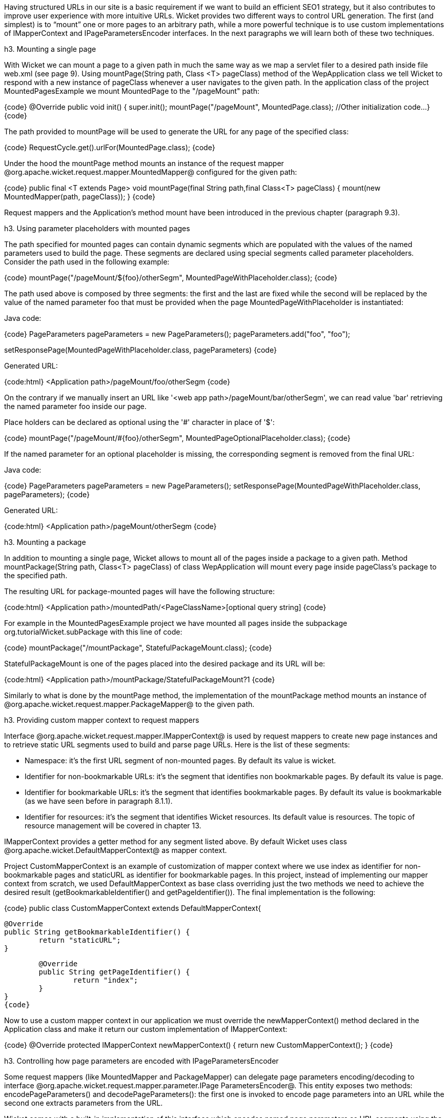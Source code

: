 

Having structured URLs in our site is a basic requirement if we want to build an efficient SEO1 strategy, but it also contributes to improve user experience with more intuitive URLs. Wicket provides two different ways to control URL generation. The first (and simplest) is to “mount” one or more pages to an arbitrary path, while a more powerful technique is to use custom implementations of IMapperContext and IPageParametersEncoder interfaces. In the next paragraphs we will learn both of these two techniques.

h3. Mounting a single page

With Wicket we can mount a page to a given path in much the same way as we map a servlet filer to a desired path inside file web.xml (see page 9). Using mountPage(String path, Class <T> pageClass) method of the WepApplication class we tell Wicket to respond with a new instance of pageClass whenever a user navigates to the given path. In the application class of the project MountedPagesExample we mount MountedPage to the "/pageMount" path:

{code}
@Override
public void init()
{
	super.init();
	mountPage("/pageMount", MountedPage.class);
	//Other initialization code...
}
{code}

The path provided to mountPage will be used to generate the URL for any page of the specified class:

{code}
//it will return "/pageMount"
RequestCycle.get().urlFor(MountedPage.class);
{code}

Under the hood the mountPage method mounts an instance of the request mapper @org.apache.wicket.request.mapper.MountedMapper@ configured for the given path:

{code}
public final <T extends Page> void mountPage(final String path,final Class<T> pageClass) {
	mount(new MountedMapper(path, pageClass));
}
{code}

Request mappers and the Application's method mount have been introduced in the previous chapter (paragraph 9.3).

h3. Using parameter placeholders with mounted pages

The path specified for mounted pages can contain dynamic segments which are populated with the values of the named parameters used to build the page. These segments are declared using special segments called parameter placeholders. Consider the path used in the following example:

{code}
mountPage("/pageMount/${foo}/otherSegm", MountedPageWithPlaceholder.class);
{code}

The path used above is composed by three segments: the first and the last are fixed while the second will be replaced by the value of the named parameter foo that must be provided when the page  MountedPageWithPlaceholder is instantiated:

Java code:

{code}
PageParameters pageParameters = new PageParameters();
pageParameters.add("foo", "foo");
				
setResponsePage(MountedPageWithPlaceholder.class, pageParameters)
{code}

Generated URL:

{code:html}
<Application path>/pageMount/foo/otherSegm
{code}

On the contrary if we manually insert an URL like '<web app path>/pageMount/bar/otherSegm', we can read value 'bar' retrieving the named parameter foo inside our page.

Place holders can be declared as optional using the '#' character in place of '$':

{code}
mountPage("/pageMount/#{foo}/otherSegm", MountedPageOptionalPlaceholder.class);
{code}

If the named parameter for an optional placeholder is missing, the corresponding segment is removed from the final URL:

Java code:

{code}
PageParameters pageParameters = new PageParameters();
setResponsePage(MountedPageWithPlaceholder.class, pageParameters);
{code}

Generated URL:

{code:html}
<Application path>/pageMount/otherSegm
{code}

h3. Mounting a package

In addition to mounting a single page, Wicket allows to mount all of the pages inside a package to a given path. Method mountPackage(String path, Class<T> pageClass) of class WepApplication will mount every page inside pageClass's package to the specified path.

The resulting URL for package-mounted pages will have the following structure:

{code:html}
<Application path>/mountedPath/<PageClassName>[optional query string]
{code}

For example in the MountedPagesExample project we have mounted all pages inside the subpackage org.tutorialWicket.subPackage with this line of code:

{code}
mountPackage("/mountPackage", StatefulPackageMount.class);
{code}

StatefulPackageMount is one of the pages placed into the desired package and its URL will be:

{code:html}
<Application path>/mountPackage/StatefulPackageMount?1
{code}

Similarly to what is done by the mountPage method, the implementation of the mountPackage method mounts an instance of @org.apache.wicket.request.mapper.PackageMapper@ to the given path.

h3. Providing custom mapper context to request mappers

Interface @org.apache.wicket.request.mapper.IMapperContext@ is used by request mappers to create new page instances and to retrieve static URL segments used to build and parse page URLs. Here is the list of these segments:

* Namespace: it's the first URL segment of non-mounted pages. By default its value is wicket.
* Identifier for non-bookmarkable URLs: it's the segment that identifies non bookmarkable pages. By default its value is page.
* Identifier for bookmarkable URLs: it's the segment that identifies bookmarkable pages. By default its value is bookmarkable (as we have seen before in paragraph 8.1.1).
* Identifier for resources: it's the segment that identifies Wicket resources. Its default value is resources. The topic of resource management will be covered in chapter 13.

IMapperContext provides a getter method for any segment listed above. By default Wicket uses class @org.apache.wicket.DefaultMapperContext@ as mapper context.

Project CustomMapperContext is an example of customization of mapper context where we use index as identifier for non-bookmarkable pages and staticURL as identifier for bookmarkable pages. In this project, instead of implementing our mapper context from scratch, we used DefaultMapperContext as base class overriding just the two methods we need to achieve the desired result (getBookmarkableIdentifier() and getPageIdentifier()).  The final implementation is the following:

{code}
public class CustomMapperContext extends DefaultMapperContext{

	@Override
	public String getBookmarkableIdentifier() {
		return "staticURL";
	}

	@Override
	public String getPageIdentifier() {
		return "index";
	}
}
{code}

Now to use a custom mapper context in our application we must override the newMapperContext() method declared in the Application class and make it return our custom implementation of IMapperContext:

{code}
@Override
protected IMapperContext newMapperContext() {
	return new CustomMapperContext();
}
{code}

h3. Controlling how page parameters are encoded with IPageParametersEncoder

Some request mappers (like MountedMapper and PackageMapper) can delegate page parameters encoding/decoding to interface @org.apache.wicket.request.mapper.parameter.IPage ParametersEncoder@. This entity exposes two methods: encodePageParameters() and decodePageParameters(): the first  one is invoked to encode page parameters into an URL while the second one extracts parameters from the URL.

Wicket comes with a built-in implementation of this interface which encodes named page parameters as URL segments using the following pattern: /paramName1/paramValue1/paramName2/param Value2...

This built-in encoder is @org.apache.wicket.request.mapper.parameter.UrlPathPageParametersEncoder@ class. In the @PageParametersEncoderExample@ project we have manually mounted a @MountedMapper@ that takes as input also an @UrlPathPageParametersEncoder@:

{code}
@Override
public void init() {
	super.init();
	mount(new MountedMapper("/mountedPath", MountedPage.class, new UrlPathPageParametersEncoder()));
}
{code}

The home page of the project contains just a link to the MountedPage web page. The code of the link and the resulting page URL are:

Link code:

{code}
add(new Link("mountedPage") {

	@Override
	public void onClick() {
		
		PageParameters pageParameters = new PageParameters();
		pageParameters.add("foo", "foo");
		pageParameters.add("bar", "bar");
			
		setResponsePage(MountedPage.class, pageParameters);
	}
});
{code}

Generated URL:

{code:html}
<Application path>/mountedPath/foo/foo/bar/bar?1
{code}

h3. Encrypting page URLs

Sometimes URLs are a double–edged sword for our site because they can expose too many details about the internal structure of our web application making it more vulnerable to malicious users.

To avoid this kind of security threat we can use the @CryptoMapper@ request mapper which wraps an existing mapper and encrypts the original URL producing a single encrypted segment:

image::url-encrypted.png[title="fooBar"]

Typically, @CryptoMapper@ is registered into a Wicket application as the root request mapper wrapping the default one:

{code}
@Override
public void init() {
	super.init();
	setRootRequestMapper(new CryptoMapper(getRootRequestMapper(), this)); 
	//pages and resources must be mounted after we have set CryptoMapper
	mountPage("/foo/", HomePage.class);
{code}

As pointed out in the code above, pages and resources must be mounted after having set @CryptoMapper@ as root mapper, otherwise the mounted paths will not work.

{warning}
By default @CryptoMapper@ encrypts page URLs with a cipher that might not be strong enough for production environment. Paragraph 21.4 will provide a more detailed description of how Wicket encrypts page URLs and we will see how to use stronger ciphers.
{warning}
